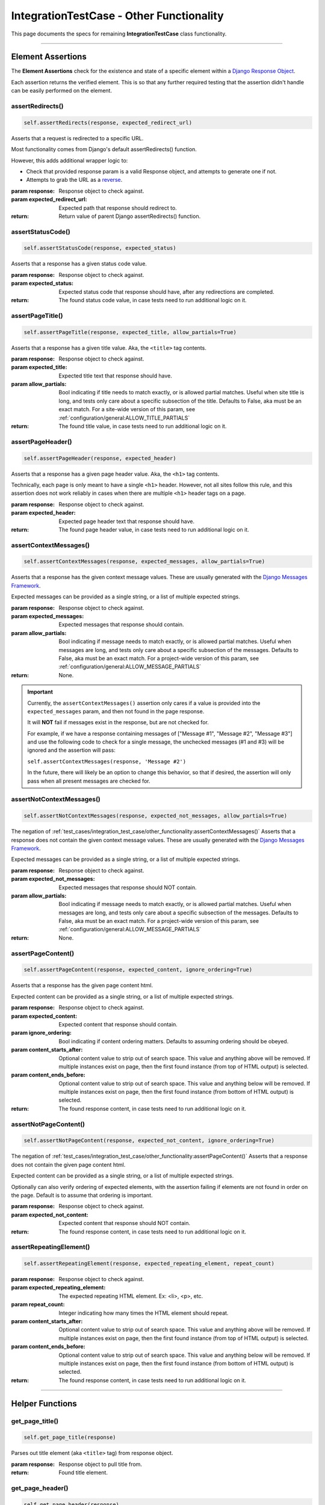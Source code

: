 IntegrationTestCase - Other Functionality
*****************************************


This page documents the specs for remaining **IntegrationTestCase** class
functionality.


----


Element Assertions
==================

The **Element Assertions** check for the existence and state of a specific
element within a `Django Response Object
<https://docs.djangoproject.com/en/dev/ref/request-response/#httpresponse-objects>`_.

Each assertion returns the verified element. This is so that any further
required testing that the assertion didn't handle can be easily performed on
the element.


assertRedirects()
-----------------

.. code::

    self.assertRedirects(response, expected_redirect_url)

Asserts that a request is redirected to a specific URL.

Most functionality comes from Django's default assertRedirects() function.

However, this adds additional wrapper logic to:

* Check that provided response param is a valid Response object, and attempts
  to generate one if not.
* Attempts to grab the URL as a
  `reverse <https://docs.djangoproject.com/en/dev/ref/urlresolvers/#reverse>`_.

:param response: Response object to check against.
:param expected_redirect_url: Expected path that response should redirect to.

:return: Return value of parent Django assertRedirects() function.


assertStatusCode()
------------------

.. code::

    self.assertStatusCode(response, expected_status)

Asserts that a response has a given status code value.

:param response: Response object to check against.
:param expected_status: Expected status code that response should have, after
                       any redirections are completed.

:return: The found status code value, in case tests need to run additional
        logic on it.


assertPageTitle()
-----------------

.. code::

    self.assertPageTitle(response, expected_title, allow_partials=True)

Asserts that a response has a given title value. Aka, the ``<title>`` tag
contents.

:param response: Response object to check against.
:param expected_title: Expected title text that response should have.
:param allow_partials: Bool indicating if title needs to match exactly, or is
                   allowed partial matches.
                   Useful when site title is long, and tests only care about
                   a specific subsection of the title.
                   Defaults to False, aka must be an exact match.
                   For a site-wide version of this param, see
                   :ref:`configuration/general:ALLOW_TITLE_PARTIALS`

:return: The found title value, in case tests need to run additional logic
        on it.


assertPageHeader()
------------------

.. code::

    self.assertPageHeader(response, expected_header)

Asserts that a response has a given page header value. Aka, the ``<h1>`` tag
contents.

Technically, each page is only meant to have a single ``<h1>`` header.
However, not all sites follow this rule, and this assertion does not work
reliably in cases when there are multiple ``<h1>`` header tags on a page.

:param response: Response object to check against.
:param expected_header: Expected page header text that response should have.

:return: The found page header value, in case tests need to run additional
        logic on it.


assertContextMessages()
-----------------------

.. code::

    self.assertContextMessages(response, expected_messages, allow_partials=True)

Asserts that a response has the given context message values. These are
usually generated with the
`Django Messages Framework <https://docs.djangoproject.com/en/dev/ref/contrib/messages/>`_.

Expected messages can be provided as a single string, or a list of multiple
expected strings.

:param response: Response object to check against.
:param expected_messages: Expected messages that response should contain.
:param allow_partials: Bool indicating if message needs to match exactly, or is
                   allowed partial matches.
                   Useful when messages are long, and tests only care about
                   a specific subsection of the messages.
                   Defaults to False, aka must be an exact match.
                   For a project-wide version of this param, see
                   :ref:`configuration/general:ALLOW_MESSAGE_PARTIALS`

:return: None.


.. important::

   Currently, the ``assertContextMessages()`` assertion only cares if a value
   is provided into the ``expected_messages`` param, and then not found in the
   page response.

   It will **NOT** fail if messages exist in the response, but are not checked
   for.

   For example, if we have a response containing messages of
   ["Message #1", "Message #2", "Message #3"] and use the following code to
   check for a single message, the unchecked messages (#1 and #3) will be
   ignored and the assertion will pass:

   ``self.assertContextMessages(response, 'Message #2')``

   In the future, there will likely be an option to change this behavior, so
   that if desired, the assertion will only pass when all present messages are
   checked for.


assertNotContextMessages()
--------------------------

.. code::

    self.assertNotContextMessages(response, expected_not_messages, allow_partials=True)

The negation of
:ref:`test_cases/integration_test_case/other_functionality:assertContextMessages()`
Asserts that a response does not contain the given context message values.
These are usually generated with the
`Django Messages Framework <https://docs.djangoproject.com/en/dev/ref/contrib/messages/>`_.

Expected messages can be provided as a single string, or a list of multiple
expected strings.

:param response: Response object to check against.
:param expected_not_messages: Expected messages that response should NOT
                              contain.
:param allow_partials: Bool indicating if message needs to match exactly, or is
                   allowed partial matches.
                   Useful when messages are long, and tests only care about
                   a specific subsection of the messages.
                   Defaults to False, aka must be an exact match.
                   For a project-wide version of this param, see
                   :ref:`configuration/general:ALLOW_MESSAGE_PARTIALS`

:return: None.


assertPageContent()
-------------------

.. code::

    self.assertPageContent(response, expected_content, ignore_ordering=True)

Asserts that a response has the given page content html.

Expected content can be provided as a single string, or a list of multiple
expected strings.

:param response: Response object to check against.
:param expected_content: Expected content that response should contain.
:param ignore_ordering: Bool indicating if content ordering matters.
                        Defaults to assuming ordering should be obeyed.
:param content_starts_after: Optional content value to strip out of search
                             space. This value and anything above will be
                             removed. If multiple instances exist on page, then
                             the first found instance (from top of HTML output)
                             is selected.
:param content_ends_before: Optional content value to strip out of search space.
                            This value and anything below will be removed. If
                            multiple instances exist on page, then the first
                            found instance (from bottom of HTML output) is
                            selected.

:return: The found response content, in case tests need to run additional
         logic on it.


assertNotPageContent()
----------------------

.. code::

    self.assertNotPageContent(response, expected_not_content, ignore_ordering=True)

The negation of
:ref:`test_cases/integration_test_case/other_functionality:assertPageContent()`
Asserts that a response does not contain the given page content html.

Expected content can be provided as a single string, or a list of multiple
expected strings.

Optionally can also verify ordering of expected elements, with the assertion
failing if elements are not found in order on the page. Default is to assume
that ordering is important.

:param response: Response object to check against.
:param expected_not_content: Expected content that response should NOT contain.

:return: The found response content, in case tests need to run additional
         logic on it.


assertRepeatingElement()
------------------------

.. code::

    self.assertRepeatingElement(response, expected_repeating_element, repeat_count)

:param response: Response object to check against.
:param expected_repeating_element: The expected repeating HTML element.
                                   Ex: <li>, <p>, etc.
:param repeat_count: Integer indicating how many times the HTML element should
                     repeat.
:param content_starts_after: Optional content value to strip out of search
                             space. This value and anything above will be
                             removed. If multiple instances exist on page, then
                             the first found instance (from top of HTML output)
                             is selected.
:param content_ends_before: Optional content value to strip out of search space.
                            This value and anything below will be removed. If
                            multiple instances exist on page, then the first
                            found instance (from bottom of HTML output) is
                            selected.

:return: The found response content, in case tests need to run additional
         logic on it.

----


Helper Functions
================

get_page_title()
----------------

.. code::

    self.get_page_title(response)

Parses out title element (aka ``<title>`` tag) from response object.

:param response: Response object to pull title from.

:return: Found title element.


get_page_header()
-----------------

.. code::

    self.get_page_header(response)

Parses out page header element (aka ``<h1>`` tag) from response object.

:param response: Response object to pull header from.

:return: Found page header element.


get_context_messages()
----------------------

.. code::

    self.get_context_messages(response)

Parses out message elements from response object. These are
usually generated with the
`Django Messages Framework <https://docs.djangoproject.com/en/dev/ref/contrib/messages/>`_.

:param response: Response object to pull messages from.

:return: Found message elements.


Hook Functions
==============

Finally, the IntegrationTestCase provides "hook" functions to enable additional
setup and configuration for any project, regardless of individual project needs.

We acknowledge that test writing is never a "one size fits all" situation, and
every project is different.
Thus, hook functions provide additional points in which further logic can be
inject.

By default, these functions do nothing on their own and are fully safe to
override.

_get_login_user__extra_user_auth_setup()
----------------------------------------

.. code::

    self._get_login_user__extra_user_auth_setup(*args, **kwargs)

This function is called after getting the corresponding
:doc:`User object for authentication<../../managing_test_users>`, but prior
to attempting to process the
`request-response <https://docs.djangoproject.com/en/dev/ref/request-response/>`_
cycle.

This is critical for projects with additional authentication logic.
If a project has additional authentication logic to process (such as
authentication keys or custom Auth backend logic), then it should be done
here to ensure test users can authenticate.

This hook receives only known args/kwargs that are related to user
authentication and request processing.


_assertResponse__pre_builtin_tests()
------------------------------------

.. code::

    self._assertResponse__pre_builtin_tests(*args, **kwargs)

This function is called after getting the
`page response <https://docs.djangoproject.com/en/dev/ref/request-response/#httpresponse-objects>`_,
but prior to calling any assertion checks on it.

If a project requires any additional pre-check setup, or should have any
custom checks to run prior to those built into ETC, then it should be done here.

This hook receives all known args/kwargs that the response assertion receives.


_assertResponse__post_builtin_tests()
-------------------------------------

.. code::

    self._assertResponse__post_builtin_tests(*args, **kwargs)


This function is called after getting the
`page response <https://docs.djangoproject.com/en/dev/ref/request-response/#httpresponse-objects>`_,
and after calling all provided assertion checks on it.

If a project requires any additional clean-up processing, or should have any
custom checks to run after those built into ETC, then it should be done here.

This hook receives all known args/kwargs that the response assertion receives.


Implementing Hooks
------------------

These hook functions only apply when using the **Response Assertion**
functionality.
If not calling any **Response Assertions**, then these hooks do nothing.

To use these hooks, implement a custom class that inherits from the
**IntegrationTestCase** class.
Then overwrite the corresponding hook and add the desired additional logic.

If any additional args/kwargs are provided to a **Response Assertion**
(above and beyond what the response assertion already expects), these
are passed on to all hooks, so that the end-user can provide any additional
data their project needs to function.

